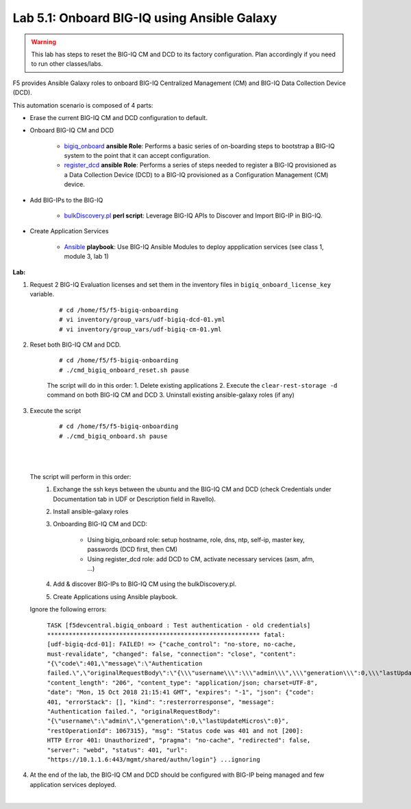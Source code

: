 Lab 5.1: Onboard BIG-IQ using Ansible Galaxy
--------------------------------------------

.. warning:: This lab has steps to reset the BIG-IQ CM and DCD to its factory configuration. Plan accordingly if you need to run other classes/labs.

F5 provides Ansible Galaxy roles to onboard BIG-IQ Centralized Management (CM) and BIG-IQ Data Collection Device (DCD).

This automation scenario is composed of 4 parts:

* Erase the current BIG-IQ CM and DCD configuration to default.

* Onboard BIG-IQ CM and DCD

    - `bigiq_onboard`_ **ansible Role**: Performs a basic series of on-boarding steps to bootstrap a BIG-IQ system to the point that it can accept configuration.

    - `register_dcd`_  **ansible Role**: Performs a series of steps needed to register a BIG-IQ provisioned as a Data Collection Device (DCD) to a BIG-IQ provisioned as a Configuration Management (CM) device.

* Add BIG-IPs to the BIG-IQ

    - `bulkDiscovery.pl`_  **perl script**: Leverage BIG-IQ APIs to Discover and Import BIG-IP in BIG-IQ.

* Create Application Services

    - `Ansible`_ **playbook**: Use BIG-IQ Ansible Modules to deploy appplication services (see class 1, module 3, lab 1)

.. _bigiq_onboard: https://galaxy.ansible.com/f5devcentral/bigiq_onboard
.. _register_dcd: https://galaxy.ansible.com/f5devcentral/register_dcd
.. _bulkDiscovery.pl: https://downloads.f5.com/esd/eula.sv?sw=BIG-IQ&pro=big-iq_CM&ver=6.0.1&container=v6.0.1.1&path=&file=&B1=I+Accept
.. _`Ansible`: ../../class01/module3/module3.html

**Lab:**

1. Request 2 BIG-IQ Evaluation licenses and set them in the inventory files in ``bigiq_onboard_license_key`` variable.

    ::

        # cd /home/f5/f5-bigiq-onboarding 
        # vi inventory/group_vars/udf-bigiq-dcd-01.yml
        # vi inventory/group_vars/udf-bigiq-cm-01.yml

2. Reset both BIG-IQ CM and DCD.

    ::

        # cd /home/f5/f5-bigiq-onboarding
        # ./cmd_bigiq_onboard_reset.sh pause

    The script will do in this order:
    1. Delete existing applications
    2. Execute the ``clear-rest-storage -d`` command on both BIG-IQ CM and DCD
    3. Uninstall existing ansible-galaxy roles (if any)

3. Execute the script

    ::

        # cd /home/f5/f5-bigiq-onboarding
        # ./cmd_bigiq_onboard.sh pause

| 

.. image:: ../pictures/module5/img_module5_lab1_1.png
  :align: center
  :scale: 70%

|

    The script will perform in this order:
        1. Exchange the ssh keys between the ubuntu and the BIG-IQ CM and DCD (check Credentials under Documentation tab in UDF or Description field in Ravello).
        2. Install ansible-galaxy roles
        3. Onboarding BIG-IQ CM and DCD:

            - Using bigiq_onboard role: setup hostname, role, dns, ntp, self-ip, master key, passwords (DCD first, then CM)
            - Using register_dcd role: add DCD to CM, activate necessary services (asm, afm, ...)
            
        4. Add & discover BIG-IPs to BIG-IQ CM using the bulkDiscovery.pl.
        5. Create Applications using Ansible playbook.

    Ignore the following errors:

        ``TASK [f5devcentral.bigiq_onboard : Test authentication - old credentials] ***********************************************************
        fatal: [udf-bigiq-dcd-01]: FAILED! => {"cache_control": "no-store, no-cache, must-revalidate", "changed": false, "connection": "close", "content": "{\"code\":401,\"message\":\"Authentication failed.\",\"originalRequestBody\":\"{\\\"username\\\":\\\"admin\\\",\\\"generation\\\":0,\\\"lastUpdateMicros\\\":0}\",\"restOperationId\":1067315,\"errorStack\":[],\"kind\":\":resterrorresponse\"}", "content_length": "206", "content_type": "application/json; charset=UTF-8", "date": "Mon, 15 Oct 2018 21:15:41 GMT", "expires": "-1", "json": {"code": 401, "errorStack": [], "kind": ":resterrorresponse", "message": "Authentication failed.", "originalRequestBody": "{\"username\":\"admin\",\"generation\":0,\"lastUpdateMicros\":0}", "restOperationId": 1067315}, "msg": "Status code was 401 and not [200]: HTTP Error 401: Unauthorized", "pragma": "no-cache", "redirected": false, "server": "webd", "status": 401, "url": "https://10.1.1.6:443/mgmt/shared/authn/login"}
        ...ignoring``

4. At the end of the lab, the BIG-IQ CM and DCD should be configured with BIG-IP being managed and few application services deployed.

.. image:: ../pictures/module5/img_module5_lab1_2.png
  :align: center
  :scale: 50%

|